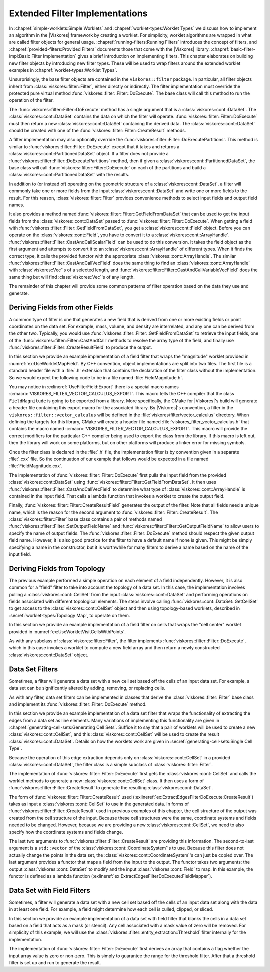 ===================================
Extended Filter Implementations
===================================

.. index::
   double: filter; implementation

In :chapref:`simple-worklets:Simple Worklets` and :chapref:`worklet-types:Worklet Types` we discuss how to implement an algorithm in the |Viskores| framework by creating a worklet.
For simplicity, worklet algorithms are wrapped in what are called filter objects for general usage.
:chapref:`running-filters:Running Filters` introduces the concept of filters, and :chapref:`provided-filters:Provided Filters` documents those that come with the |Viskores| library.
:chapref:`basic-filter-impl:Basic Filter Implementation` gives a brief introduction on implementing filters.
This chapter elaborates on building new filter objects by introducing new filter types.
These will be used to wrap filters around the extended worklet examples in :chapref:`worklet-types:Worklet Types`.

Unsurprisingly, the base filter objects are contained in the ``viskores::filter`` package.
In particular, all filter objects inherit from :class:`viskores::filter::Filter`, either directly or indirectly.
The filter implementation must override the protected pure virtual method :func:`viskores::filter::Filter::DoExecute`.
The base class will call this method to run the operation of the filter.

The :func:`viskores::filter::Filter::DoExecute` method has a single argument that is a :class:`viskores::cont::DataSet`.
The :class:`viskores::cont::DataSet` contains the data on which the filter will operate.
:func:`viskores::filter::Filter::DoExecute` must then return a new :class:`viskores::cont::DataSet` containing the derived data.
The :class:`viskores::cont::DataSet` should be created with one of the :func:`viskores::filter::Filter::CreateResult` methods.

A filter implementation may also optionally override the :func:`viskores::filter::Filter::DoExecutePartitions`.
This method is similar to :func:`viskores::filter::Filter::DoExecute` except that it takes and returns a :class:`viskores::cont::PartitionedDataSet` object.
If a filter does not provide a :func:`viskores::filter::Filter::DoExecutePartitions` method, then if given a :class:`viskores::cont::PartitionedDataSet`, the base class will call :func:`viskores::filter::Filter::DoExecute` on each of the partitions and build a :class:`viskores::cont::PartitionedDataSet` with the results.

In addition to (or instead of) operating on the geometric structure of a :class:`viskores::cont::DataSet`, a filter will commonly take one or more fields from the input :class:`viskores::cont::DataSet` and write one or more fields to the result.
For this reason, :class:`viskores::filter::Filter` provides convenience methods to select input fields and output field names.

It also provides a method named :func:`viskores::filter::Filter::GetFieldFromDataSet` that can be used to get the input fields from the :class:`viskores::cont::DataSet` passed to :func:`viskores::filter::Filter::DoExecute`.
When getting a field with :func:`viskores::filter::Filter::GetFieldFromDataSet`, you get a :class:`viskores::cont::Field` object.
Before you can operate on the :class:`viskores::cont::Field`, you have to convert it to a :class:`viskores::cont::ArrayHandle`.
:func:`viskores::filter::Filter::CastAndCallScalarField` can be used to do this conversion.
It takes the field object as the first argument and attempts to convert it to an :class:`viskores::cont::ArrayHandle` of different types.
When it finds the correct type, it calls the provided functor with the appropriate :class:`viskores::cont::ArrayHandle`.
The similar :func:`viskores::filter::Filter::CastAndCallVecField` does the same thing to find an :class:`viskores::cont::ArrayHandle` with :class:`viskores::Vec`'s of a selected length, and :func:`viskores::filter::Filter::CastAndCallVariableVecField` does the same thing but will find :class:`viskores::Vec`'s of any length.

The remainder of this chapter will provide some common patterns of filter operation based on the data they use and generate.


-----------------------------------
Deriving Fields from other Fields
-----------------------------------

.. index::
   double: filter; field

A common type of filter is one that generates a new field that is derived from one or more existing fields or point coordinates on the data set.
For example, mass, volume, and density are interrelated, and any one can be derived from the other two.
Typically, you would use :func:`viskores::filter::Filter::GetFieldFromDataSet` to retrieve the input fields, one of the :func:`viskores::filter::Filter::CastAndCall` methods to resolve the array type of the field, and finally use :func:`viskores::filter::Filter::CreateResultField` to produce the output.

In this section we provide an example implementation of a field filter that wraps the "magnitude" worklet provided in :numref:`ex:UseWorkletMapField`.
By C++ convention, object implementations are split into two files.
The first file is a standard header file with a :file:`.h` extension that contains the declaration of the filter class without the implementation.
So we would expect the following code to be in a file named :file:`FieldMagnitude.h`.

.. load-example:: UseFilterField
   :file: GuideExampleUseWorkletMapField.cxx
   :caption: Header declaration for a field filter.

.. index::
   double: export macro; filter

You may notice in :exlineref:`UseFilterField:Export` there is a special macro names :c:macro:`VISKORES_FILTER_VECTOR_CALCULUS_EXPORT`.
This macro tells the C++ compiler that the class ``FieldMagnitude`` is going to be exported from a library.
More specifically, the CMake for |Viskores|'s build will generate a header file containing this export macro for the associated library.
By |Viskores|'s convention, a filter in the ``viskores::filter::vector_calculus`` will be defined in the :file:`viskores/filter/vector_calculus` directory.
When defining the targets for this library, CMake will create a header file named :file:`viskores_filter_vector_calculus.h` that contains the macro named :c:macro:`VISKORES_FILTER_VECTOR_CALCULUS_EXPORT`.
This macro will provide the correct modifiers for the particular C++ compiler being used to export the class from the library.
If this macro is left out, then the library will work on some platforms, but on other platforms will produce a linker error for missing symbols.

Once the filter class is declared in the :file:`.h` file, the implementation filter is by convention given in a separate :file:`.cxx` file.
So the continuation of our example that follows would be expected in a file named :file:`FieldMagnitude.cxx`.

.. load-example:: FilterFieldImpl
   :file: GuideExampleUseWorkletMapField.cxx
   :caption: Implementation of a field filter.

The implementation of :func:`viskores::filter::Filter::DoExecute` first pulls the input field from the provided :class:`viskores::cont::DataSet` using :func:`viskores::filter::Filter::GetFieldFromDataSet`.
It then uses :func:`viskores::filter::Filter::CastAndCallVecField` to determine what type of :class:`viskores::cont::ArrayHandle` is contained in the input field.
That calls a lambda function that invokes a worklet to create the output field.

.. doxygenfunction:: viskores::filter::Filter::CastAndCallVecField(const viskores::cont::UnknownArrayHandle&, Functor&&, Args&&...) const
.. doxygenfunction:: viskores::filter::Filter::CastAndCallVecField(const viskores::cont::Field&, Functor&&, Args&&...) const

.. didyouknow::
   The filter implemented in :numref:`ex:FilterFieldImpl` is limited to only find the magnitude of :class:`viskores::Vec`'s with 3 components.
   It may be the case you wish to implement a filter that operates on :class:`viskores::Vec`'s of multiple sizes (or perhaps even any size).
   :chapref:`unknown-array-handle:Unknown Array Handles` discusses how you can use the :class:`viskores::cont::UnknownArrayHandle` contained in the :class:`viskores::cont::Field` to more expressively decide what types to check for.

.. doxygenfunction:: viskores::filter::Filter::CastAndCallVariableVecField(const viskores::cont::UnknownArrayHandle&, Functor&&, Args&&...) const
.. doxygenfunction:: viskores::filter::Filter::CastAndCallVariableVecField(const viskores::cont::Field&, Functor&&, Args&&...) const

.. todo:: Fix reference to unknown array handle above.

Finally, :func:`viskores::filter::Filter::CreateResultField` generates the output of the filter.
Note that all fields need a unique name, which is the reason for the second argument to :func:`viskores::filter::Filter::CreateResult`.
The :class:`viskores::filter::Filter` base class contains a pair of methods named :func:`viskores::filter::Filter::SetOutputFieldName` and :func:`viskores::filter::Filter::GetOutputFieldName` to allow users to specify the name of output fields.
The :func:`viskores::filter::Filter::DoExecute` method should respect the given output field name.
However, it is also good practice for the filter to have a default name if none is given.
This might be simply specifying a name in the constructor, but it is worthwhile for many filters to derive a name based on the name of the input field.


------------------------------
Deriving Fields from Topology
------------------------------

.. index::
   double: filter; using cells

The previous example performed a simple operation on each element of a field independently.
However, it is also common for a "field" filter to take into account the topology of a data set.
In this case, the implementation involves pulling a :class:`viskores::cont::CellSet` from the input :class:`viskores::cont::DataSet` and performing operations on fields associated with different topological elements.
The steps involve calling :func:`viskores::cont::DataSet::GetCellSet` to get access to the :class:`viskores::cont::CellSet` object and then using topology-based worklets, described in :secref:`worklet-types:Topology Map`, to operate on them.

In this section we provide an example implementation of a field filter on cells that wraps the "cell center" worklet provided in :numref:`ex:UseWorkletVisitCellsWithPoints`.

.. load-example:: UseFilterFieldWithCells
   :file: GuideExampleUseWorkletVisitCellsWithPoints.cxx
   :caption: Header declaration for a field filter using cell topology.

As with any subclass of :class:`viskores::filter::Filter`, the filter implements :func:`viskores::filter::Filter::DoExecute`, which in this case invokes a worklet to compute a new field array and then return a newly constructed :class:`viskores::cont::DataSet` object.

.. load-example:: FilterFieldWithCellsImpl
   :file: GuideExampleUseWorkletVisitCellsWithPoints.cxx
   :caption: Implementation of a field filter using cell topology.

.. todo:: The CastAndCall is too complex here. Probably should add a CastAndCallScalarOrVec to FilterField.


------------------------------
Data Set Filters
------------------------------

.. index::
   double: filter; data set

Sometimes, a filter will generate a data set with a new cell set based off the cells of an input data set.
For example, a data set can be significantly altered by adding, removing, or replacing cells.

As with any filter, data set filters can be implemented in classes that derive the :class:`viskores::filter::Filter` base class and implement its :func:`viskores::filter::Filter::DoExecute` method.

In this section we provide an example implementation of a data set filter that wraps the functionality of extracting the edges from a data set as line elements.
Many variations of implementing this functionality are given in :chapref:`generating-cell-sets:Generating Cell Sets`.
Suffice it to say that a pair of worklets will be used to create a new :class:`viskores::cont::CellSet`, and this :class:`viskores::cont::CellSet` will be used to create the result :class:`viskores::cont::DataSet`.
Details on how the worklets work are given in :secref:`generating-cell-sets:Single Cell Type`.

Because the operation of this edge extraction depends only on :class:`viskores::cont::CellSet` in a provided :class:`viskores::cont::DataSet`, the filter class is a simple subclass of :class:`viskores::filter::Filter`.

.. load-example:: ExtractEdgesFilterDeclaration
   :file: GuideExampleGenerateMeshConstantShape.cxx
   :caption: Header declaration for a data set filter.

The implementation of :func:`viskores::filter::Filter::DoExecute` first gets the :class:`viskores::cont::CellSet` and calls the worklet methods to generate a new :class:`viskores::cont::CellSet` class.
It then uses a form of :func:`viskores::filter::Filter::CreateResult` to generate the resulting :class:`viskores::cont::DataSet`.

.. load-example:: ExtractEdgesFilterDoExecute
   :file: GuideExampleGenerateMeshConstantShape.cxx
   :caption: Implementation of the :func:`viskores::filter::Filter::DoExecute` method of a data set filter.

The form of :func:`viskores::filter::Filter::CreateResult` used (:exlineref:`ex:ExtractEdgesFilterDoExecute:CreateResult`) takes as input a :class:`viskores::cont::CellSet` to use in the generated data.
In forms of :func:`viskores::filter::Filter::CreateResult` used in previous examples of this chapter, the cell structure of the output was created from the cell structure of the input.
Because these cell structures were the same, coordinate systems and fields needed to be changed.
However, because we are providing a new :class:`viskores::cont::CellSet`, we need to also specify how the coordinate systems and fields change.

The last two arguments to :func:`viskores::filter::Filter::CreateResult` are providing this information.
The second-to-last argument is a ``std::vector`` of the :class:`viskores::cont::CoordinateSystem`'s to use.
Because this filter does not actually change the points in the data set, the :class:`viskores::cont::CoordinateSystem`'s can just be copied over.
The last argument provides a functor that maps a field from the input to the output.
The functor takes two arguments: the output :class:`viskores::cont::DataSet` to modify and the input :class:`viskores::cont::Field` to map.
In this example, the functor is defined as a lambda function (:exlineref:`ex:ExtractEdgesFilterDoExecute:FieldMapper`).

.. didyouknow::
   The field mapper in :numref:`ex:ExtractEdgesFilterDeclaration` uses a helper function named :func:`viskores::filter::MapFieldPermutation`.
   In the case of this example, every cell in the output comes from one cell in the input.
   For this common case, the values in the field arrays just need to be permuted so that each input value gets to the right output value.
   :func:`viskores::filter::MapFieldPermutation` will do this shuffling for you.

   |Viskores| also comes with a similar helper function :func:`viskores::filter::MapFieldMergeAverage` that can be used when each output cell (or point) was constructed from multiple inputs.
   In this case, :func:`viskores::filter::MapFieldMergeAverage` can do a simple average for each output value of all input values that contributed.

.. doxygenfunction:: viskores::filter::MapFieldPermutation(const viskores::cont::Field&, const viskores::cont::ArrayHandle<viskores::Id>&, viskores::cont::Field&, viskores::Float64)
.. doxygenfunction:: viskores::filter::MapFieldPermutation(const viskores::cont::Field&, const viskores::cont::ArrayHandle<viskores::Id>&, viskores::cont::DataSet&, viskores::Float64)
.. doxygenfunction:: viskores::filter::MapFieldMergeAverage(const viskores::cont::Field&, const viskores::worklet::internal::KeysBase&, viskores::cont::Field&)
.. doxygenfunction:: viskores::filter::MapFieldMergeAverage(const viskores::cont::Field&, const viskores::worklet::internal::KeysBase&, viskores::cont::DataSet&)

.. didyouknow::
   Although not the case in this example, sometimes a filter creating a new cell set changes the points of the cells.
   As long as the field mapper you provide to :func:`viskores::filter::Filter::CreateResult` properly converts points from the input to the output, all fields and coordinate systems will be automatically filled in the output.
   Sometimes when creating this new cell set you also create new point coordinates for it.
   This might be because the point coordinates are necessary for the computation or might be due to a faster way of computing the point coordinates.
   In either case, if the filter already has point coordinates computed, it can use :func:`viskores::filter::Filter::CreateResultCoordinateSystem` to use the precomputed point coordinates.


------------------------------
Data Set with Field Filters
------------------------------

.. index::
   double: filter; data set with field

Sometimes, a filter will generate a data set with a new cell set based off the cells of an input data set along with the data in at least one field.
For example, a field might determine how each cell is culled, clipped, or sliced.

In this section we provide an example implementation of a data set with field filter that blanks the cells in a data set based on a field that acts as a mask (or stencil).
Any cell associated with a mask value of zero will be removed.
For simplicity of this example, we will use the :class:`viskores::filter::entity_extraction::Threshold` filter internally for the implementation.

.. load-example:: BlankCellsFilterDeclaration
   :file: GuideExampleFilterDataSetWithField.cxx
   :caption: Header declaration for a data set with field filter.

The implementation of :func:`viskores::filter::Filter::DoExecute` first derives an array that contains a flag whether the input array value is zero or non-zero.
This is simply to guarantee the range for the threshold filter.
After that a threshold filter is set up and run to generate the result.

.. load-example:: BlankCellsFilterDoExecute
   :file: GuideExampleFilterDataSetWithField.cxx
   :caption: Implementation of the :func:`viskores::filter::Filter::DoExecute` method of a data set with field filter.
